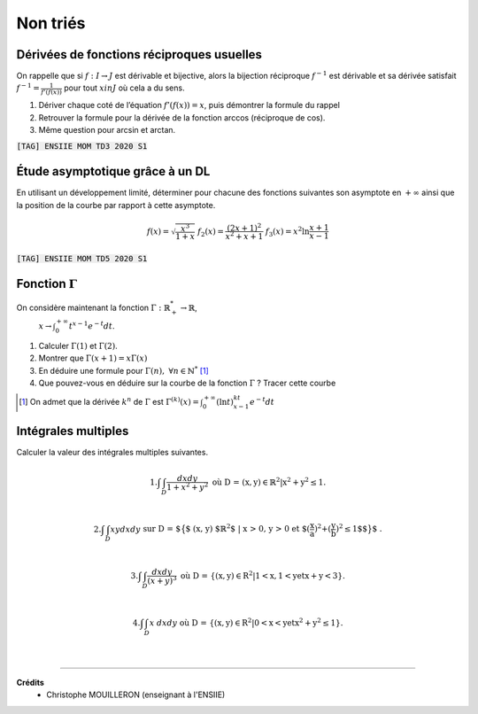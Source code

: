 ================================
Non triés
================================

Dérivées de fonctions réciproques usuelles
---------------------------------------------------------

On rappelle que si :math:`f : I  \rightarrow  J` est dérivable et bijective, alors la bijection réciproque
:math:`f^{-1}` est dérivable et sa dérivée satisfait :math:`f^{-1}=\frac{1}{f'(f(x))}`
pour tout :math:`x in J` où cela a du sens.

1. Dériver chaque coté de l’équation :math:`f'(f(x)) = x`, puis démontrer la formule du rappel

2. Retrouver la formule pour la dérivée de la fonction arccos (réciproque de cos).

3. Même question pour arcsin et arctan.

| :code:`[TAG] ENSIIE MOM TD3 2020 S1`

Étude asymptotique grâce à un DL
---------------------------------------------------------

En utilisant un développement limité, déterminer pour chacune des fonctions suivantes son
asymptote en :math:`+\infty` ainsi que la position de la courbe par rapport à cette asymptote.

.. math::

		f(x) = \sqrt{\frac{x^3}{1 + x}}
		\ \ \ \ \ \ \ \ \ \ \ \ \ \ \ \ \ \
		f_2(x) = \frac{(2x + 1)^2}{x^2 + x + 1}
		\ \ \ \ \ \ \ \ \ \ \ \ \ \ \ \ \ \
		f_3(x) = x^2 \ln \frac{x + 1}{x - 1}

| :code:`[TAG] ENSIIE MOM TD5 2020 S1`

Fonction :math:`\Gamma`
-----------------------------

On considère maintenant la fonction :math:`\Gamma : \mathbb{R}^*_+ \rightarrow \mathbb{R}`,
 :math:`x \rightarrow \int_{0}^{+\infty} t^{x-1}e^{-t}dt`.

1. Calculer :math:`\Gamma(1)` et :math:`\Gamma(2)`.

2. Montrer que :math:`\Gamma(x+1) = x \Gamma(x)`

3. En déduire une formule pour :math:`\Gamma(n),\ \forall{n \in \mathbb{N}^*}` [#2]_

4. Que pouvez-vous en déduire sur la courbe de la fonction :math:`\Gamma` ? Tracer cette courbe

.. [#2] On admet que la dérivée :math:`k^n` de :math:`\Gamma` est :math:`\Gamma^{(k)}(x) = \int_{0}^{+\infty} (\ln t)^kt^{x-1}e^{-t}dt`


Intégrales multiples
--------------------------------

Calculer la valeur des intégrales multiples suivantes.

.. math::

	1. \int \int_{D} \frac{dx dy}{1 + x^2 + y^2} \ \ \ \ \ \ \text{où D = {(x, y) $\in \mathbb{R}^2$
	| $x^2+y^2 \le 1$}.} \\

	2.
	\int \int_{D} xy dx dy \ \ \ \ \ \ \text{ sur D =
	$\big\{$ (x, y) $\mathbb{R}^2$ | x > 0, y > 0 et $(\frac{x}{a})^2+(\frac{y}{b})^2 \le 1$$\big\}$ .} \\

	3. \int\int_D \frac{dxdy}{(x+y)^3}\ \ \ \ \text{où  D = \{{(x, y) $\in R^2$ | 1 < x, 1 < y et x + y < 3}\}.} \\

	4. \int\int_D x\ dxdy\ \ \ \text{où  D = \{{(x, y) $\in R^2$ | 0 < x < y et $x^2+y^2 \le 1$}\}.}

|

-----

**Crédits**
	* Christophe MOUILLERON (enseignant à l'ENSIIE)